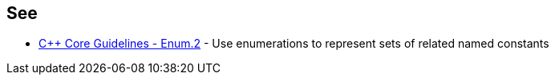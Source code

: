 
== See

* https://github.com/isocpp/CppCoreGuidelines/blob/036324/CppCoreGuidelines.md#enum2-use-enumerations-to-represent-sets-of-related-named-constants[{cpp} Core Guidelines - Enum.2] - Use enumerations to represent sets of related named constants
